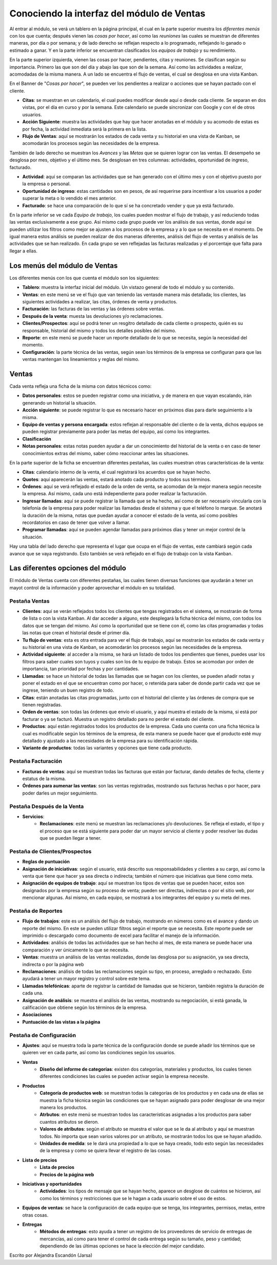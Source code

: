 ===========================================
Conociendo la interfaz del módulo de Ventas
===========================================

Al entrar al módulo, se verá un tablero en la página principal, el cual 
en la parte superior muestra los *diferentes menús* con los que cuenta; 
después vienen las *cosas por hacer*, así como las *reuniones* las cuales 
se muestran de diferentes maneras, por día o por semana; y de lado derecho 
se reflejan respecto a lo programado, reflejando lo ganado o estimado a 
ganar. Y en la parte inferior se encuentran clasificados los *equipos de 
trabajo* y su rendimiento.

En la parte superior izquierda, vienen las cosas por hacer, pendientes, citas 
y reuniones. Se clasifican según su importancia. Primero las que son del día 
y abajo las que son de la semana. Así como las actividades a realizar, acomodadas 
de la misma manera. A un lado se encuentra el flujo de ventas, el cual se 
desglosa en una vista Kanban.

En el Banner de "*Cosas por hacer*", se pueden ver los pendientes a realizar o 
acciones que se hayan pactado con el cliente.

- **Citas**: se muestran en un calendario, el cual puedes modificar desde aquí o desde cada cliente. Se separan en dos vistas, por el día en curso y por la semana. Este calendario se puede sincronizar con Google y con el de otros usuarios. 

- **Acción Siguiente**: muestra las actividades que hay que hacer anotadas en el módulo y su acomodo de estas es por fecha, la actividad inmediata será la primera en la lista. 

- **Flujo de Ventas**: aquí se mostrarán los estados de cada venta y su historial en una vista de Kanban, se acomodarán los procesos según las necesidades de la empresa.

También de lado derecho se muestran los *Avances* y las *Metas* que se quieren lograr con las ventas. 
El desempeño se desglosa por mes, objetivo y el último mes. Se desglosan en tres columnas: 
actividades, oportunidad de ingreso, facturado.

- **Actividad**: aquí se comparan las actividades que se han generado con el último mes y con el objetivo puesto por la empresa o personal. 

- **Oportunidad de ingreso**: estas cantidades son en pesos, de así requerirse para incentivar a los usuarios a poder superar la meta o lo vendido el mes anterior. 

- **Facturado**: se hace una comparación de lo que sí se ha concretado vender y que ya está facturado.

En la parte inferior se ve cada *Equipo de trabajo*, los cuales pueden mostrar el flujo de trabajo, 
y así reduciendo todas las ventas exclusivamente a ese grupo. Así mismo cada grupo puede ver los 
análisis de sus ventas, donde aquí se pueden utilizar los filtros como mejor se ajusten a los 
procesos de la empresa y a lo que se necesita en el momento. De igual manera estos análisis se 
pueden realizar de dos maneras diferentes, análisis del flujo de ventas y análisis de las actividades 
que se han realizado. En cada grupo se ven reflejadas las facturas realizadas y el porcentaje que falta 
para llegar a ellas.

Los menús del módulo de Ventas
==============================

Los diferentes menús con los que cuenta el módulo son los siguientes:

- **Tablero**: muestra la interfaz inicial del módulo. Un vistazo general de todo el módulo y su contenido.

- **Ventas**: en este menú se ve el flujo que van teniendo las ventasde manera más detallada; los clientes, las siguientes actividades a realizar, las citas, órdenes de venta y productos. 

- **Facturación**: las facturas de las ventas y las órdenes sobre ventas.

- **Después de la venta**: muesta las devoluciones y/o reclamaciones.

- **Clientes/Prospectos**: aquí se podrá tener un resgitro detallado de cada cliente o prospecto, quién es su responsable, historial del mismo y todos los detalles posibles del mismo.

- **Reporte**: en este menú se puede hacer un reporte detallado de lo que se necesita, según la necesidad del momento.

- **Configuración**: la parte técnica de las ventas, según sean los términos de la empresa se configuran para que las ventas mantengan los lineamientos y reglas del mismo. 

Ventas
======

Cada venta refleja una ficha de la misma con datos técnicos como:

- **Datos personales**: estos se pueden registrar como una iniciativa, y de manera en que vayan escalando, irán generando un historial la situación. 

- **Acción siguiente**: se puede registrar lo que es necesario hacer en próximos días para darle seguimiento a la misma. 

- **Equipo de ventas y persona encargada**: estos reflejan al responsable del cliente o de la venta, dichos equipos se pueden registrar previamente para poder las metas del equipo, así como los integrantes.

- **Clasificación**

- **Notas personales**: estas notas pueden ayudar a dar un conocimiento del historial de la venta o en caso de tener conocimientos extras del mismo, saber cómo reaccionar antes las situaciones.

En la parte superior de la ficha se encuentran diferentes pestañas, las cuales muestran otras características de la venta:

- **Citas**: calendario interno de la venta, el cual registrará los acuerdos que se hayan hecho.

- **Quotes**: aquí aparecerán las ventas, estará anotado cada producto y todos sus términos. 

- **Órdenes**: aquí se verá reflejado el estado de la orden de venta, se acomodan de la mejor manera según necesite la empresa. Así mismo, cada uno está independiente para poder realizar la facturación.

- **Ingresar llamadas**: aquí se puede registrar la llamada que se ha hecho, así como de ser necesario vincularla con la telefonía de la empresa para poder realizar las llamadas desde el sistema y que el teléfono lo marque. Se anotará la duración de la misma, notas que puedan ayudar a conocer el estado de la venta, así como posibles recordatorios en caso de tener que volver a llamar.

- **Programar llamadas**: aquí se pueden agendar llamadas para próximos días y tener un mejor control de la situación. 

Hay una tabla del lado derecho que representa el lugar que ocupa en el flujo de ventas, este cambiará 
según cada avance que se vaya registrando. Esto también se verá reflejado en el flujo de trabajo con 
la vista Kanban.

Las diferentes opciones del módulo
==================================

El módulo de Ventas cuenta con diferentes pestañas, las cuales tienen diversas funciones que ayudarán 
a tener un mayot control de la información y poder aprovechar el módulo en su totalidad. 

Pestaña Ventas
--------------

- **Clientes**: aquí se verán reflejados todos los clientes que tengas registrados en el sistema, se mostrarán de forma de lista o con la vista Kanban. Al dar acceder a alguno, este desplegará la ficha técnica del mismo, con todos los datos que se tengan del mismo. Así como la oportunidad que se tiene con él, como las citas programadas y todas las notas que crean el historial desde el primer día. 

- **Tu flujo de ventas**: esta es otra entrada para ver el flujo de trabajo, aquí se mostrarán los estados de cada venta y su historial en una vista de Kanban, se acomodarán los procesos según las necesidades de la empresa. 

- **Actividad siguiente**: al acceder a la misma, se hará un listado de todos los pendientes que tienes, puedes usar los filtros para saber cuales son tuyos y cuales son los de tu equipo de trabajo. Estos se acomodan por orden de importancia, tan prioridad por fechas y por cantidades. 

- **Llamadas**: se hace un historial de todas las llamadas que se hagan con los clientes, se pueden añadir notas y poner el estado en el que se encuentran como por hacer, o retenida para saber de donde partir cada vez que se ingrese, teniendo un buen registro de todo. 

- **Citas**: están anotadas las citas programadas, junto con el historial del cliente y las órdenes de compra que se tienen registradas. 

- **Orden de ventas**: son todas las órdenes que envío el usuario, y aquí muestra el estado de la misma, si está por facturar o ya se facturó. Muestra un registro detallado para no perder el estado del cliente. 

- **Productos**: aquí están registrados todos los productos de la empresa. Cada uno cuenta con una ficha técnica la cual es modificable según los términos de la empresa, de esta manera se puede hacer que el producto esté muy detallado y ajustado a las necesidades de la empresa para su identificación rápida. 

- **Variante de productos**: todas las variantes y opciones que tiene cada producto.

Pestaña Facturación
-------------------

- **Facturas de ventas**: aquí se muestran todas las facturas que están por facturar, dando detalles de fecha, cliente y estatus de la misma. 

- **Órdenes para aumenar las ventas**: son las ventas registradas, mostrando sus facturas hechas o por hacer, para poder darles un mejor seguimiento. 

Pestaña Después de la Venta
---------------------------

- **Servicios**: 
	- **Reclamaciones**: este menú se muestran las reclamaciones y/o devoluciones. Se refleja el estado, el tipo y el proceso que se está siguiente para poder dar un mayor servicio al cliente y poder resolver las dudas que se puedan llegar a tener.

Pestaña de Clientes/Prospectos
------------------------------

- **Reglas de puntuación**

- **Asignación de iniciativas**: según el usuario, está descrito sus responsabilidades y clientes a su cargo, así como la venta que tiene que hacer ya sea directa o indirecta; también el número que iniciativas que tiene como meta. 

- **Asignación de equipos de trabajo**: aquí se muestran los tipos de ventas que se pueden hacer, estos son designados por la empresa según su proceso de venta; pueden ser directas, indirectas o por el sitio web, por mencionar algunas. Así mismo, en cada equipo, se mostrará a los integrantes del equipo y su meta del mes. 

Pestaña de Reportes
-------------------

- **Flujo de trabajos**: este es un análisis del flujo de trabajo, mostrando en números como es el avance y dando un reporte del mismo. En este se pueden utilizar filtros según el reporte que se necesita. Este reporte puede ser imprimido o descargado como documento de excel para facilitar el manejo de la información.

- **Actividades**: análisis de todas las actividades que se han hecho al mes, de esta manera se puede hacer una comparación y ver únicamente lo que se necesita.

- **Ventas**: muestra un análisis de las ventas realizadas, donde las desglosa por su asignación, ya sea directa, indirecta o por la página web

- **Reclamaciones**: análisis de todas las reclamaciones según su tipo, en proceso, arreglado o rechazado. Esto ayudará a tener un mayor registro y control sobre este tema. 

- **Llamadas telefónicas**: aparte de registrar la cantidad de llamadas que se hicieron, también registra la duración de cada una. 

- **Asignación de análisis**: se muestra el análisis de las ventas, mostrando su negociación, si está ganada, la calificación que obtiene según los términos de la empresa. 

- **Asociaciones**

- **Puntuación de las vistas a la página**

Pestaña de Configuración
------------------------

- **Ajustes**: aquí se muestra toda la parte técnica de la configuración donde se puede añadir los términos que se quieren ver en cada parte, así como las condiciones según los usuarios. 

- **Ventas**
	- **Diseño del informe de categorías**: existen dos categorías, materiales y productos, los cuales tienen diferentes condiciones las cuales se pueden activar según la empresa necesite. 

- **Productos**
	- **Categoría de productos web**: se muestran todas la categorías de los productos y en cada una de ellas se muestra la ficha técnica según las condiciones que se hayan asignado para poder desglosar de una mejor manera los productos. 
	- **Atrbutos**: en este menú se muestran todos las características asignadas a los productos para saber cuantos atributos se dieron. 
	- **Valores de atributos**: según el atributo se muestra el valor que se le da al atributo y aquí se muestran todos. No importa que sean varios valores por un atributo, se mostrarán todos los que se hayan añadido. 
	- **Unidades de medida**: se le dará una propiedad a lo que se haya creado, todo esto según las necesidades de la empresa y como se quiera llevar el registro de las cosas. 

- **Lista de precios**
	- **Lista de precios** 
	- **Precios de la página web** 

- **Iniciativas y oportunidades**
	- **Actividades**: los tipos de mensaje que se hayan hecho, aparece un desglose de cuántos se hicieron, así como los términos y restricciones que se le hagan a cada usuario sobre el uso de estos. 

- **Equipos de ventas**: se hace la configuración de cada equipo que se tenga, los integrantes, permisos, metas, entre otras cosas. 

- **Entregas**
	- **Métodos de entregas**: esto ayuda a tener un registro de los proveedores de servicio de entregas de mercancías, así como para tener el control de cada entrega según su tamaño, peso y cantidad; dependiendo de las últimas opciones se hace la elección del mejor candidato. 

| Escrito por Alejandra Escandón (Jarsa)




